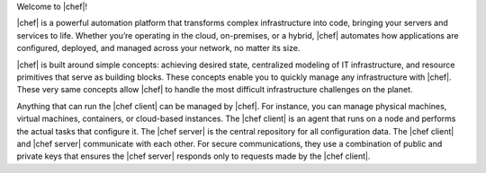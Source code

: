 .. The contents of this file are included in multiple topics.
.. This file should not be changed in a way that hinders its ability to appear in multiple documentation sets.


Welcome to |chef|!

|chef| is a powerful automation platform that transforms complex infrastructure into code, bringing your servers and services to life. Whether you’re operating in the cloud, on-premises, or a hybrid, |chef| automates how applications are configured, deployed, and managed across your network, no matter its size.

|chef| is built around simple concepts: achieving desired state, centralized modeling of IT infrastructure, and resource primitives that serve as building blocks. These concepts enable you to quickly manage any infrastructure with |chef|. These very same concepts allow |chef| to handle the most difficult infrastructure challenges on the planet.

Anything that can run the |chef client| can be managed by |chef|. For instance, you can manage physical machines, virtual machines, containers, or cloud-based instances. The |chef client| is an agent that runs on a node and performs the actual tasks that configure it. The |chef server| is the central repository for all configuration data. The |chef client| and |chef server| communicate with each other. For secure communications, they use a combination of public and private keys that ensures the |chef server| responds only to requests made by the |chef client|.